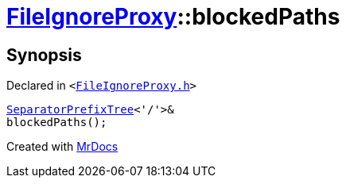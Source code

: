 [#FileIgnoreProxy-blockedPaths-00]
= xref:FileIgnoreProxy.adoc[FileIgnoreProxy]::blockedPaths
:relfileprefix: ../
:mrdocs:


== Synopsis

Declared in `&lt;https://github.com/PrismLauncher/PrismLauncher/blob/develop/launcher/FileIgnoreProxy.h#L65[FileIgnoreProxy&period;h]&gt;`

[source,cpp,subs="verbatim,replacements,macros,-callouts"]
----
xref:SeparatorPrefixTree.adoc[SeparatorPrefixTree]&lt;&apos;&sol;&apos;&gt;&
blockedPaths();
----



[.small]#Created with https://www.mrdocs.com[MrDocs]#
